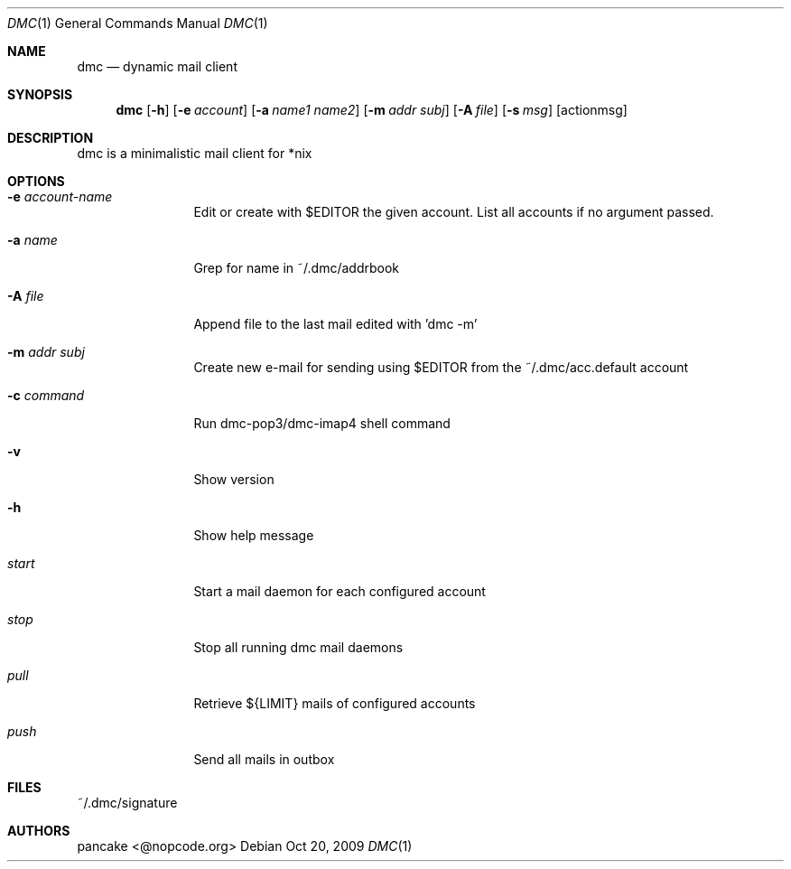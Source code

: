 .Dd Oct 20, 2009
.Dt DMC 1
.Os
.Sh NAME
.Nm dmc
.Nd dynamic mail client
.Sh SYNOPSIS
.Nm dmc
.Op Fl h
.Op Fl e Ar account
.Op Fl a Ar name1 name2
.Op Fl m Ar addr subj
.Op Fl A Ar file
.Op Fl s Ar msg
.Op actionmsg
.Sh DESCRIPTION
dmc is a minimalistic mail client for *nix
.Sh OPTIONS
.Bl -tag -width Fl
.It Fl e Ar account-name
Edit or create with $EDITOR the given account. List all accounts if no argument passed.
.It Fl a Ar name
Grep for name in ~/.dmc/addrbook
.It Fl A Ar file
Append file to the last mail edited with 'dmc -m'
.It Fl m Ar addr subj
Create new e-mail for sending using $EDITOR from the ~/.dmc/acc.default account
.It Fl c Ar command
Run dmc-pop3/dmc-imap4 shell command
.It Fl v
Show version
.It Fl h
Show help message
.It Ar start
Start a mail daemon for each configured account
.It Ar stop
Stop all running dmc mail daemons
.It Ar pull
Retrieve ${LIMIT} mails of configured accounts
.It Ar push
Send all mails in outbox
.Sh FILES
~/.dmc/signature
.Sh AUTHORS
.Pp
pancake <@nopcode.org>
